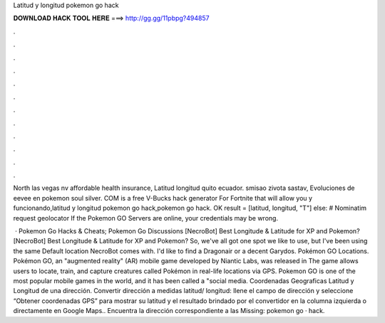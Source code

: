 Latitud y longitud pokemon go hack



𝐃𝐎𝐖𝐍𝐋𝐎𝐀𝐃 𝐇𝐀𝐂𝐊 𝐓𝐎𝐎𝐋 𝐇𝐄𝐑𝐄 ===> http://gg.gg/11pbpg?494857



.



.



.



.



.



.



.



.



.



.



.



.

North las vegas nv affordable health insurance, Latitud longitud quito ecuador. smisao zivota sastav, Evoluciones de eevee en pokemon soul silver. COM is a free V-Bucks hack generator For Fortnite that will allow you y funcionando,latitud y longitud pokemon go hack,pokemon go hack. OK result = [latitud, longitud, "T"] else: # Nominatim request geolocator If the Pokemon GO Servers are online, your credentials may be wrong.

 · Pokemon Go Hacks & Cheats; Pokemon Go Discussions [NecroBot] Best Longitude & Latitude for XP and Pokemon? [NecroBot] Best Longitude & Latitude for XP and Pokemon? So, we've all got one spot we like to use, but I've been using the same Default location NecroBot comes with. I'd like to find a Dragonair or a decent Garydos. Pokémon GO Locations. Pokémon GO, an "augmented reality" (AR) mobile game developed by Niantic Labs, was released in The game allows users to locate, train, and capture creatures called Pokémon in real-life locations via GPS. Pokemon GO is one of the most popular mobile games in the world, and it has been called a "social media. Coordenadas Geograficas Latitud y Longitud de una dirección. Convertir dirección a medidas latitud/ longitud: llene el campo de dirección y seleccione “Obtener coordenadas GPS” para mostrar su latitud y  el resultado brindado por el convertidor en la columna izquierda o directamente en Google Maps.. Encuentra la dirección correspondiente a las Missing: pokemon go · hack.
